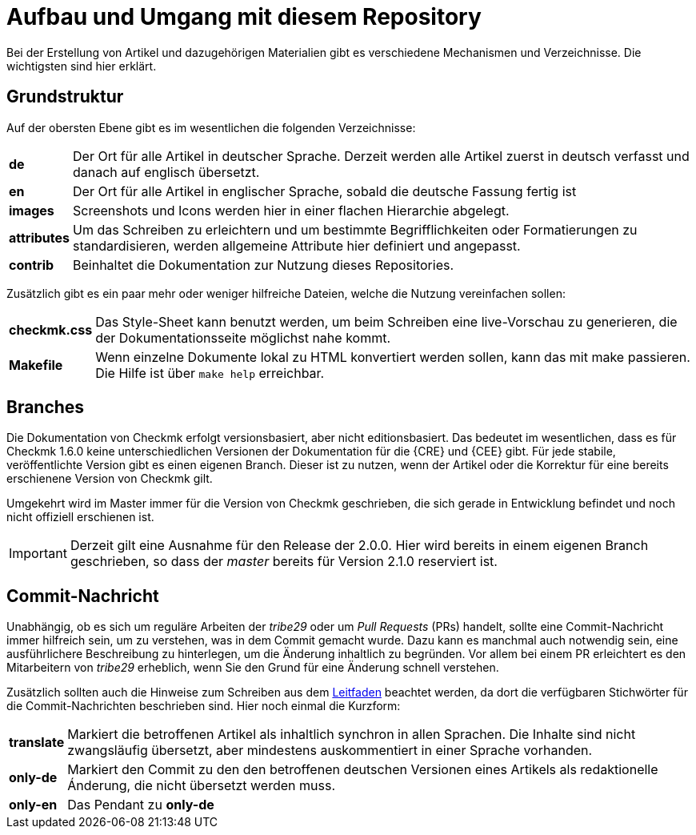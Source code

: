 = Aufbau und Umgang mit diesem Repository

:cmk: Checkmk
:v16: 1.6.0
:v20: 2.0.0
:v21: 2.1.0

Bei der Erstellung von Artikel und dazugehörigen Materialien gibt es verschiedene Mechanismen und Verzeichnisse. Die wichtigsten sind hier erklärt.

== Grundstruktur

Auf der obersten Ebene gibt es im wesentlichen die folgenden Verzeichnisse:

[horizontal]
*de*:: Der Ort für alle Artikel in deutscher Sprache. Derzeit werden alle Artikel zuerst in deutsch verfasst und danach auf englisch übersetzt.
*en*:: Der Ort für alle Artikel in englischer Sprache, sobald die deutsche Fassung fertig ist
*images*:: Screenshots und Icons werden hier in einer flachen Hierarchie abgelegt.
*attributes*:: Um das Schreiben zu erleichtern und um bestimmte Begrifflichkeiten oder Formatierungen zu standardisieren, werden allgemeine Attribute hier definiert und angepasst.
*contrib*:: Beinhaltet die Dokumentation zur Nutzung dieses Repositories.

Zusätzlich gibt es ein paar mehr oder weniger hilfreiche Dateien, welche die Nutzung vereinfachen sollen:

[horizontal]
*checkmk.css*:: Das Style-Sheet kann benutzt werden, um beim Schreiben eine live-Vorschau zu generieren, die der Dokumentationsseite möglichst nahe kommt.
*Makefile*:: Wenn einzelne Dokumente lokal zu HTML konvertiert werden sollen, kann das mit make passieren. Die Hilfe ist über `make help` erreichbar.

== Branches

Die Dokumentation von {CMK} erfolgt versionsbasiert, aber nicht editionsbasiert. Das bedeutet im wesentlichen, dass es für {CMK} {v16} keine unterschiedlichen Versionen der Dokumentation für die {CRE} und {CEE} gibt. Für jede stabile, veröffentlichte Version gibt es einen eigenen Branch. Dieser ist zu nutzen, wenn der Artikel oder die Korrektur für eine bereits erschienene Version von {CMK} gilt.

Umgekehrt wird im Master immer für die Version von {CMK} geschrieben, die sich gerade in Entwicklung befindet und noch nicht offiziell erschienen ist.

[IMPORTANT]
Derzeit gilt eine Ausnahme für den Release der {v20}. Hier wird bereits in einem eigenen Branch geschrieben, so dass der _master_ bereits für Version {v21} reserviert ist.


== Commit-Nachricht

Unabhängig, ob es sich um reguläre Arbeiten der _tribe29_ oder um _Pull Requests_ (PRs) handelt, sollte eine Commit-Nachricht immer hilfreich sein, um zu verstehen, was in dem Commit gemacht wurde. Dazu kann es manchmal auch notwendig sein, eine ausführlichere Beschreibung zu hinterlegen, um die Änderung inhaltlich zu begründen. Vor allem bei einem PR erleichtert es den Mitarbeitern von _tribe29_ erheblich, wenn Sie den Grund für eine Änderung schnell verstehen.

Zusätzlich sollten auch die Hinweise zum Schreiben aus dem link:guide.adoc[Leitfaden] beachtet werden, da dort die verfügbaren Stichwörter für die Commit-Nachrichten beschrieben sind. Hier noch einmal die Kurzform:

[horizontal]
*translate*:: Markiert die betroffenen Artikel als inhaltlich synchron in allen Sprachen. Die Inhalte sind nicht zwangsläufig übersetzt, aber mindestens auskommentiert in einer Sprache vorhanden.
*only-de*:: Markiert den Commit zu den den betroffenen deutschen Versionen eines Artikels als redaktionelle Ánderung, die nicht übersetzt werden muss.
*only-en*:: Das Pendant zu *only-de*

